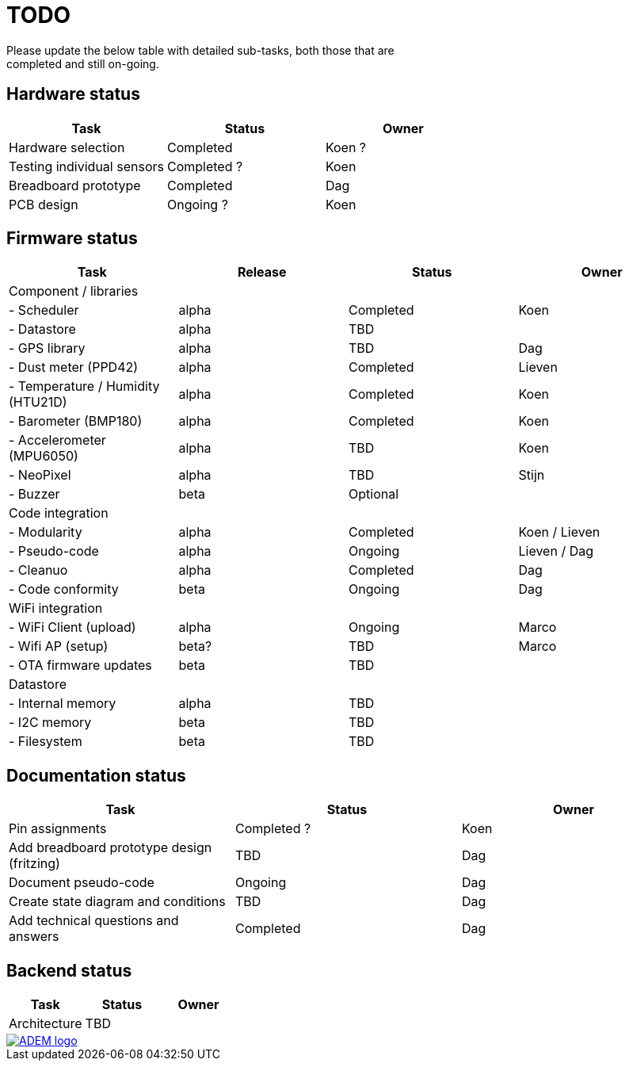 = TODO
Please update the below table with detailed sub-tasks, both those that are
completed and still on-going.

== Hardware status
[options="header", width="100%"]
|============================================================================================
| Task                                               | Status                | Owner
| Hardware selection                                 | Completed             | Koen ?
| Testing individual sensors                         | Completed ?           | Koen
| Breadboard prototype                               | Completed             | Dag
| PCB design                                         | Ongoing ?             | Koen
|============================================================================================


== Firmware status
[options="header", width="100%"]
|============================================================================================
| Task                                     | Release | Status                | Owner
| Component / libraries                    |         |                       |
| - Scheduler                              | alpha   | Completed             | Koen
| - Datastore                              | alpha   | TBD                   |
| - GPS library                            | alpha   | TBD                   | Dag
| - Dust meter (PPD42)                     | alpha   | Completed             | Lieven
| - Temperature / Humidity (HTU21D)        | alpha   | Completed             | Koen
| - Barometer (BMP180)                     | alpha   | Completed             | Koen
| - Accelerometer (MPU6050)                | alpha   | TBD                   | Koen
| - NeoPixel                               | alpha   | TBD                   | Stijn
| - Buzzer                                 | beta    | Optional              |
| Code integration                         |         |                       |
| - Modularity                             | alpha   | Completed             | Koen / Lieven
| - Pseudo-code                            | alpha   | Ongoing               | Lieven / Dag
| - Cleanuo                                | alpha   | Completed             | Dag
| - Code conformity                        | beta    | Ongoing               | Dag
| WiFi integration                         |         |                       |
| - WiFi Client (upload)                   | alpha   | Ongoing               | Marco
| - Wifi AP (setup)                        | beta?   | TBD                   | Marco
| - OTA firmware updates                   | beta    | TBD                   |
| Datastore                                |         |                       |
| - Internal memory                        | alpha   | TBD                   |
| - I2C memory                             | beta    | TBD                   |
| - Filesystem                             | beta    | TBD                   |
|============================================================================================


== Documentation status
[options="header", width="100%"]
|============================================================================================
| Task                                               | Status                | Owner
| Pin assignments                                    | Completed ?           | Koen
| Add breadboard prototype design (fritzing)         | TBD                   | Dag
| Document pseudo-code                               | Ongoing               | Dag
| Create state diagram and conditions                | TBD                   | Dag
| Add technical questions and answers                | Completed             | Dag
|============================================================================================


== Backend status
[options="header", width="100%"]
|============================================================================================
| Task                                               | Status                | Owner
| Architecture                                       | TBD                   |
|============================================================================================

image::http://ik-adem.be/wp-content/themes/adem/assets/images/adem_logo.svg[alt="ADEM logo", link="http://ik-adem.be/", align="right"]
